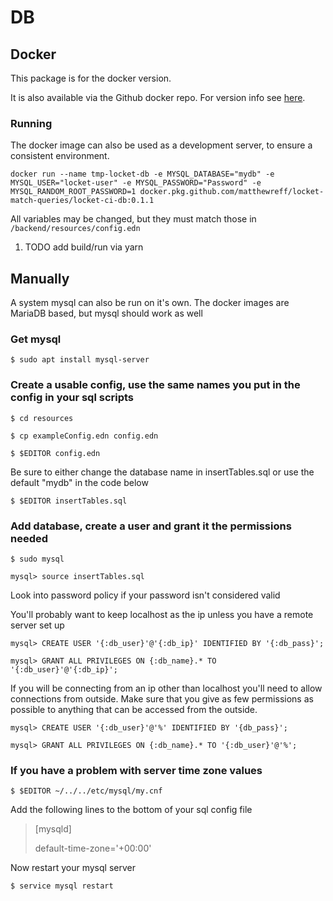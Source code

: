 * DB
** Docker
This package is for the docker version.

It is also available via the Github docker repo. For version info see [[https://github.com/matthewReff/Locket-Match-Queries/packages/268769][here]].

*** Running
The docker image can also be used as a development server, to ensure a consistent environment.

#+begin_src shell
docker run --name tmp-locket-db -e MYSQL_DATABASE="mydb" -e MYSQL_USER="locket-user" -e MYSQL_PASSWORD="Password" -e MYSQL_RANDOM_ROOT_PASSWORD=1 docker.pkg.github.com/matthewreff/locket-match-queries/locket-ci-db:0.1.1
#+end_src

All variables may be changed, but they must match those in =/backend/resources/config.edn=

**** TODO add build/run via yarn


** Manually
A system mysql can also be run on it's own. The docker images are MariaDB based, but mysql should work as well

*** Get mysql
=$ sudo apt install mysql-server=

*** Create a usable config, use the same names you put in the config in your sql scripts
=$ cd resources=

=$ cp exampleConfig.edn config.edn=

=$ $EDITOR config.edn=

Be sure to either change the database name in insertTables.sql or use the default "mydb" in the code below

=$ $EDITOR insertTables.sql=

*** Add database, create a user and grant it the permissions needed
=$ sudo mysql=

=mysql> source insertTables.sql=

Look into password policy if your password isn't considered valid

You'll probably want to keep localhost as the ip unless you have a
remote server set up

=mysql> CREATE USER '{:db_user}'@'{:db_ip}' IDENTIFIED BY '{:db_pass}';=

=mysql> GRANT ALL PRIVILEGES ON {:db_name}.* TO '{:db_user}'@'{:db_ip}';=

If you will be connecting from an ip other than localhost you'll need to
allow connections from outside. Make sure that you give as few
permissions as possible to anything that can be accessed from the
outside.

=mysql> CREATE USER '{:db_user}'@'%' IDENTIFIED BY '{db_pass}';=

=mysql> GRANT ALL PRIVILEGES ON {:db_name}.* TO '{:db_user}'@'%';=

*** If you have a problem with server time zone values
=$ $EDITOR ~/../../etc/mysql/my.cnf=

Add the following lines to the bottom of your sql config file

#+BEGIN_QUOTE
  [mysqld]

  default-time-zone='+00:00'
#+END_QUOTE

Now restart your mysql server

=$ service mysql restart=
